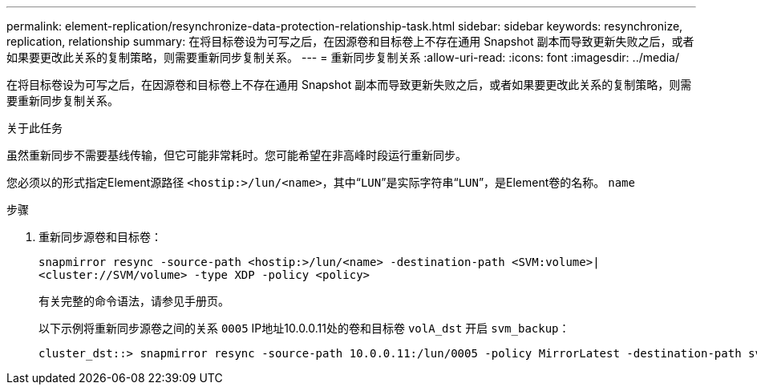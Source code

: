 ---
permalink: element-replication/resynchronize-data-protection-relationship-task.html 
sidebar: sidebar 
keywords: resynchronize, replication, relationship 
summary: 在将目标卷设为可写之后，在因源卷和目标卷上不存在通用 Snapshot 副本而导致更新失败之后，或者如果要更改此关系的复制策略，则需要重新同步复制关系。 
---
= 重新同步复制关系
:allow-uri-read: 
:icons: font
:imagesdir: ../media/


[role="lead"]
在将目标卷设为可写之后，在因源卷和目标卷上不存在通用 Snapshot 副本而导致更新失败之后，或者如果要更改此关系的复制策略，则需要重新同步复制关系。

.关于此任务
虽然重新同步不需要基线传输，但它可能非常耗时。您可能希望在非高峰时段运行重新同步。

您必须以的形式指定Element源路径 `<hostip:>/lun/<name>`，其中“`LUN`”是实际字符串“`LUN`”，是Element卷的名称。 `name`

.步骤
. 重新同步源卷和目标卷：
+
`snapmirror resync -source-path <hostip:>/lun/<name> -destination-path <SVM:volume>|<cluster://SVM/volume> -type XDP -policy <policy>`

+
有关完整的命令语法，请参见手册页。

+
以下示例将重新同步源卷之间的关系 `0005` IP地址10.0.0.11处的卷和目标卷 `volA_dst` 开启 `svm_backup`：

+
[listing]
----
cluster_dst::> snapmirror resync -source-path 10.0.0.11:/lun/0005 -policy MirrorLatest -destination-path svm_backup:volA_dst
----

